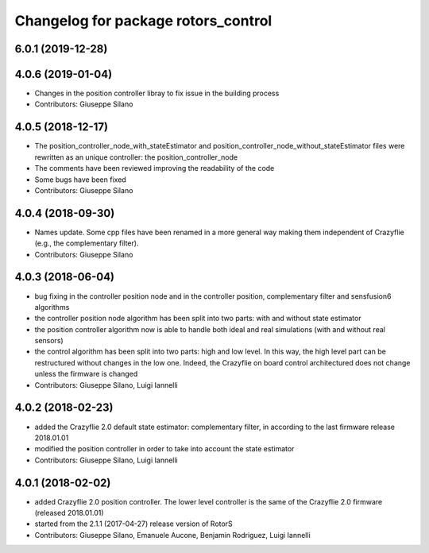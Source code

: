 ^^^^^^^^^^^^^^^^^^^^^^^^^^^^^^^^^^^^
Changelog for package rotors_control
^^^^^^^^^^^^^^^^^^^^^^^^^^^^^^^^^^^^

6.0.1 (2019-12-28)
------------------

4.0.6 (2019-01-04)
------------------
* Changes in the position controller libray to fix issue in the building process
* Contributors: Giuseppe Silano

4.0.5 (2018-12-17)
------------------
* The position_controller_node_with_stateEstimator and position_controller_node_without_stateEstimator files were rewritten as an unique controller: the position_controller_node
* The comments have been reviewed improving the readability of the code
* Some bugs have been fixed
* Contributors: Giuseppe Silano

4.0.4 (2018-09-30)
------------------
* Names update. Some cpp files have been renamed in a more general way making them independent of Crazyflie (e.g., the complementary filter).
* Contributors: Giuseppe Silano

4.0.3 (2018-06-04)
------------------
* bug fixing in the controller position node and in the controller position, complementary filter and sensfusion6 algorithms
* the controller position node algorithm has been split into two parts: with and without state estimator
* the position controller algorithm now is able to handle both ideal and real simulations (with and without real sensors)
* the control algorithm has been split into two parts: high and low level. In this way, the high level part can be restructured without changes in the low one. Indeed, the Crazyflie on board control architectured does not change unless the firmware is changed
* Contributors: Giuseppe Silano, Luigi Iannelli

4.0.2 (2018-02-23)
------------------
* added the Crazyflie 2.0 default state estimator: complementary filter, in according to the last firmware release 2018.01.01
* modified the position controller in order to take into account the state estimator
* Contributors: Giuseppe Silano, Luigi Iannelli

4.0.1 (2018-02-02)
------------------
* added Crazyflie 2.0 position controller. The lower level controller is the same of the Crazyflie 2.0 firmware (released 2018.01.01)
* started from the 2.1.1 (2017-04-27) release version of RotorS
* Contributors: Giuseppe Silano, Emanuele Aucone, Benjamin Rodriguez, Luigi Iannelli

